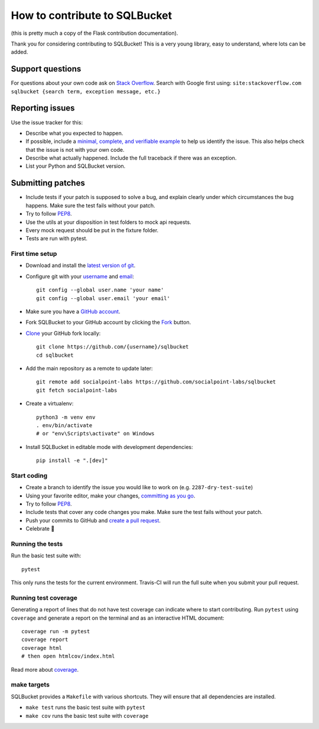 How to contribute to SQLBucket
==============================

(this is pretty much a copy of the Flask contribution documentation).

Thank you for considering contributing to SQLBucket! This is a very young library,
easy to understand, where lots can be added.


Support questions
-----------------

For questions about your own code ask on `Stack Overflow`_. Search with
Google first using:
``site:stackoverflow.com sqlbucket {search term, exception message, etc.}``

.. _Stack Overflow: https://stackoverflow.com/questions/tagged/sqlbucket?sort=linked


Reporting issues
----------------

Use the issue tracker for this:

- Describe what you expected to happen.
- If possible, include a `minimal, complete, and verifiable example`_ to help
  us identify the issue. This also helps check that the issue is not with your
  own code.
- Describe what actually happened. Include the full traceback if there was an
  exception.
- List your Python and SQLBucket version.

.. _minimal, complete, and verifiable example: https://stackoverflow.com/help/mcve

Submitting patches
------------------

- Include tests if your patch is supposed to solve a bug, and explain
  clearly under which circumstances the bug happens. Make sure the test fails
  without your patch.
- Try to follow `PEP8`_.
- Use the utils at your disposition in test folders to mock api requests.
- Every mock request should be put in the fixture folder.
- Tests are run with pytest.

First time setup
~~~~~~~~~~~~~~~~

- Download and install the `latest version of git`_.
- Configure git with your `username`_ and `email`_::

        git config --global user.name 'your name'
        git config --global user.email 'your email'

- Make sure you have a `GitHub account`_.
- Fork SQLBucket to your GitHub account by clicking the `Fork`_ button.
- `Clone`_ your GitHub fork locally::

        git clone https://github.com/{username}/sqlbucket
        cd sqlbucket

- Add the main repository as a remote to update later::

        git remote add socialpoint-labs https://github.com/socialpoint-labs/sqlbucket
        git fetch socialpoint-labs

- Create a virtualenv::

        python3 -m venv env
        . env/bin/activate
        # or "env\Scripts\activate" on Windows

- Install SQLBucket in editable mode with development dependencies::

        pip install -e ".[dev]"

.. _GitHub account: https://github.com/join
.. _latest version of git: https://git-scm.com/downloads
.. _username: https://help.github.com/articles/setting-your-username-in-git/
.. _email: https://help.github.com/articles/setting-your-email-in-git/
.. _Fork: https://github.com/socialpoint-labs/sqlbucket/fork
.. _Clone: https://help.github.com/articles/fork-a-repo/#step-2-create-a-local-clone-of-your-fork

Start coding
~~~~~~~~~~~~

- Create a branch to identify the issue you would like to work on (e.g.
  ``2287-dry-test-suite``)
- Using your favorite editor, make your changes, `committing as you go`_.
- Try to follow `PEP8`_.
- Include tests that cover any code changes you make. Make sure the test fails
  without your patch.
- Push your commits to GitHub and `create a pull request`_.
- Celebrate 🎉

.. _committing as you go: http://dont-be-afraid-to-commit.readthedocs.io/en/latest/git/commandlinegit.html#commit-your-changes
.. _PEP8: https://pep8.org/
.. _create a pull request: https://help.github.com/articles/creating-a-pull-request/


Running the tests
~~~~~~~~~~~~~~~~~

Run the basic test suite with::

    pytest

This only runs the tests for the current environment. Travis-CI will run the full
suite when you submit your pull request.


Running test coverage
~~~~~~~~~~~~~~~~~~~~~

Generating a report of lines that do not have test coverage can indicate
where to start contributing. Run ``pytest`` using ``coverage`` and generate a
report on the terminal and as an interactive HTML document::

    coverage run -m pytest
    coverage report
    coverage html
    # then open htmlcov/index.html

Read more about `coverage <https://coverage.readthedocs.io>`_.


make targets
~~~~~~~~~~~~

SQLBucket provides a ``Makefile`` with various shortcuts. They will ensure that
all dependencies are installed.

- ``make test`` runs the basic test suite with ``pytest``
- ``make cov`` runs the basic test suite with ``coverage``
